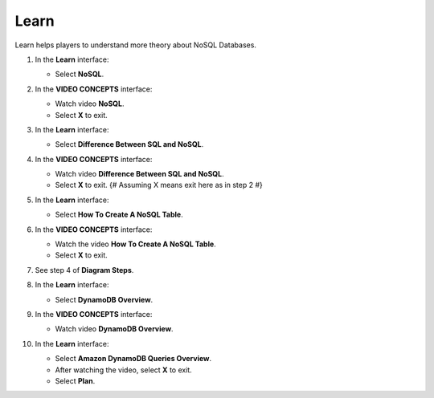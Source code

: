 .. _a10_learn:

=====
Learn
=====

Learn helps players to understand more theory about NoSQL Databases.

#. In the **Learn** interface:

   * Select **NoSQL**.

   .. image:: static/13.1LearnP1.png
      :alt: Learn interface showing NoSQL link.
      :align: center
      :width: 600px
      :target: https://000300.awsstudygroup.com/10-databases/10.1-learn/ {# Replace with actual URL #}

#. In the **VIDEO CONCEPTS** interface:

   * Watch video **NoSQL**.
   * Select **X** to exit.

   .. image:: static/13.1LearnP2.png
      :alt: Video Concepts interface showing NoSQL video.
      :align: center
      :width: 600px
      :target: https://000300.awsstudygroup.com/10-databases/10.1-learn/ {# Replace with actual URL #}

#. In the **Learn** interface:

   * Select **Difference Between SQL and NoSQL**.

   .. image:: static/13.1LearnP3.png
      :alt: Learn interface showing Difference Between SQL and NoSQL link.
      :align: center
      :width: 600px
      :target: https://000300.awsstudygroup.com/10-databases/10.1-learn/ {# Replace with actual URL #}

#. In the **VIDEO CONCEPTS** interface:

   * Watch video **Difference Between SQL and NoSQL**.
   * Select **X** to exit. {# Assuming X means exit here as in step 2 #}

   .. image:: static/13.1LearnP4.png
      :alt: Video Concepts interface showing Difference Between SQL and NoSQL video.
      :align: center
      :width: 600px
      :target: https://000300.awsstudygroup.com/10-databases/10.1-learn/ {# Replace with actual URL #}

#. In the **Learn** interface:

   * Select **How ​​To Create A NoSQL Table**.

   .. image:: static/13.1LearnP5.png
      :alt: Learn interface showing How To Create A NoSQL Table link.
      :align: center
      :width: 600px
      :target: https://000300.awsstudygroup.com/10-databases/10.1-learn/ {# Replace with actual URL #}

#. In the **VIDEO CONCEPTS** interface:

   * Watch the video **How ​​To Create A NoSQL Table**.
   * Select **X** to exit.

   .. image:: static/13.1LearnP6.png
      :alt: Video Concepts interface showing How To Create A NoSQL Table video.
      :align: center
      :width: 600px
      :target: https://000300.awsstudygroup.com/10-databases/10.1-learn/ {# Replace with actual URL #}

#. See step 4 of **Diagram Steps**.

   .. image:: static/13.1LearnP7.png
      :alt: Diagram showing step 4.
      :align: center
      :width: 600px
      :target: https://000300.awsstudygroup.com/10-databases/10.1-learn/ {# Replace with actual URL #}

#. In the **Learn** interface:

   * Select **DynamoDB Overview**.

   .. image:: static/13.1LearnP8.png
      :alt: Learn interface showing DynamoDB Overview link.
      :align: center
      :width: 600px
      :target: https://000300.awsstudygroup.com/10-databases/10.1-learn/ {# Replace with actual URL #}

#. In the **VIDEO CONCEPTS** interface:

   * Watch video **DynamoDB Overview**.

   .. image:: static/13.1LearnP9.png
      :alt: Video Concepts interface showing DynamoDB Overview video.
      :align: center
      :width: 600px
      :target: https://000300.awsstudygroup.com/10-databases/10.1-learn/ {# Replace with actual URL #}

#. In the **Learn** interface:

   * Select **Amazon DynamoDB Queries Overview**.
   * After watching the video, select **X** to exit.
   * Select **Plan**.

   .. image:: static/13.1LearnP10.png
      :alt: Learn interface showing DynamoDB Queries Overview link, exit, and Plan button.
      :align: center
      :width: 600px
      :target: https://000300.awsstudygroup.com/10-databases/10.1-learn/ {# Replace with actual URL #}
